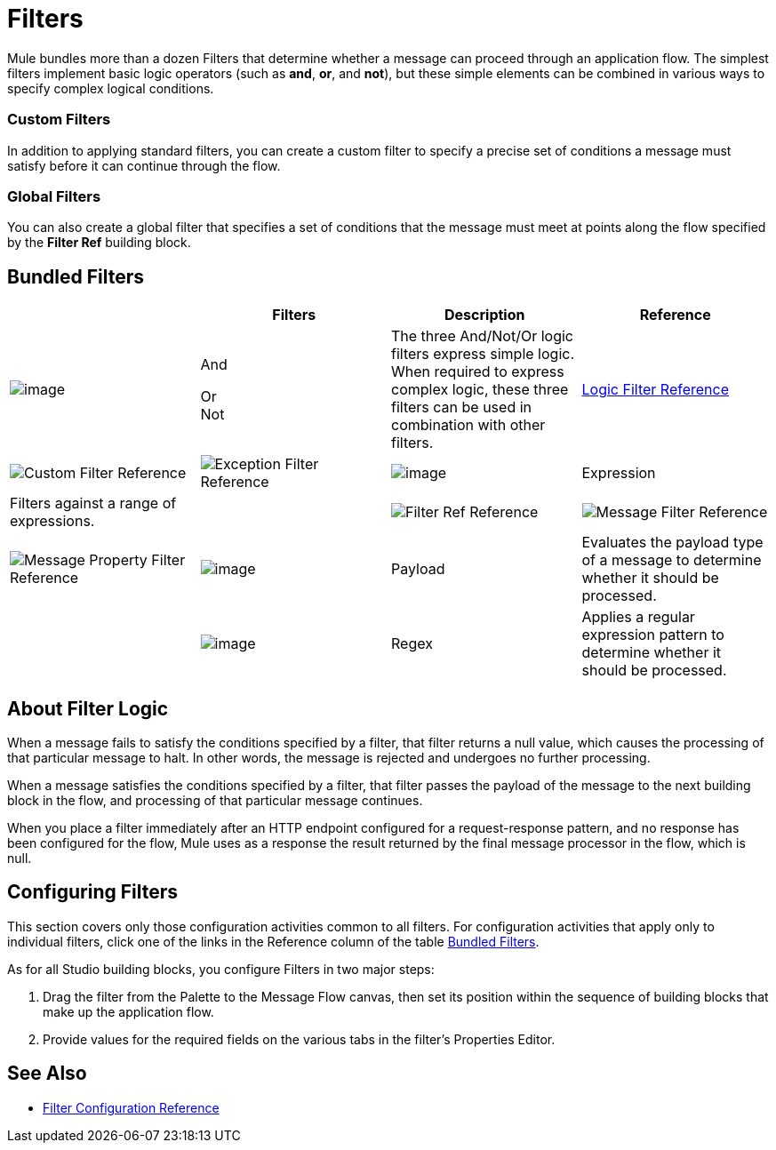 = Filters

Mule bundles more than a dozen Filters that determine whether a message can proceed through an application flow. The simplest filters implement basic logic operators (such as *and*, *or*, and *not*), but these simple elements can be combined in various ways to specify complex logical conditions.

=== Custom Filters

In addition to applying standard filters, you can create a custom filter to specify a precise set of conditions a message must satisfy before it can continue through the flow.

=== Global Filters

You can also create a global filter that specifies a set of conditions that the message must meet at points along the flow specified by the *Filter Ref* building block.

== Bundled Filters

[width="100%",cols="25%,25%,25%,25%",options="header"]
|===
|  |Filters |Description |Reference
|image:filters-6.png[image] |And +

Or +
Not |The three And/Not/Or logic filters express simple logic. When required to express complex logic, these three filters can be used in combination with other filters. |link:/mule-user-guide/logic-filter[Logic Filter Reference]
|image:filters-7.png[Custom Filter Reference]


|image:filters-8.png[Exception Filter Reference]

|image:filters-9.png[image] |Expression |Filters against a range of expressions. |

|image:filters-10.png[Filter Ref Reference]

|image:filters-11.png[Message Filter Reference]

|image:filters-12.png[Message Property Filter Reference]

|image:filters-13.png[image] |Payload |Evaluates the payload type of a message to determine whether it should be processed. |

|image:filters-14.png[image] |Regex |Applies a regular expression pattern to determine whether it should be processed. |

|image:filters-15.png[Schema Validation Filter Reference]

|image:filters-16.png[Wildcard Filter Reference]

|===

== About Filter Logic

When a message fails to satisfy the conditions specified by a filter, that filter returns a null value, which causes the processing of that particular message to halt. In other words, the message is rejected and undergoes no further processing.

When a message satisfies the conditions specified by a filter, that filter passes the payload of the message to the next building block in the flow, and processing of that particular message continues.

When you place a filter immediately after an HTTP endpoint configured for a request-response pattern, and no response has been configured for the flow, Mule uses as a response the result returned by the final message processor in the flow, which is null.

== Configuring Filters

This section covers only those configuration activities common to all filters. For configuration activities that apply only to individual filters, click one of the links in the Reference column of the table link:#Filters-BundledFilters[Bundled Filters].

As for all Studio building blocks, you configure Filters in two major steps:

. Drag the filter from the Palette to the Message Flow canvas, then set its position within the sequence of building blocks that make up the application flow.
. Provide values for the required fields on the various tabs in the filter's Properties Editor.

== See Also

* link:/mule-user-guide/filters-configuration-reference[Filter Configuration Reference]
